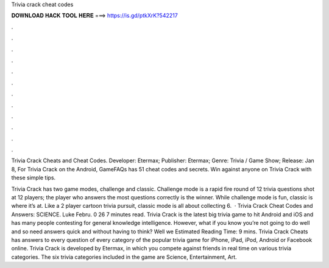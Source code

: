 Trivia crack cheat codes



𝐃𝐎𝐖𝐍𝐋𝐎𝐀𝐃 𝐇𝐀𝐂𝐊 𝐓𝐎𝐎𝐋 𝐇𝐄𝐑𝐄 ===> https://is.gd/ptkXrK?542217



.



.



.



.



.



.



.



.



.



.



.



.

Trivia Crack Cheats and Cheat Codes. Developer: Etermax; Publisher: Etermax; Genre: Trivia / Game Show; Release: Jan 8,  For Trivia Crack on the Android, GameFAQs has 51 cheat codes and secrets. Win against anyone on Trivia Crack with these simple tips.

Trivia Crack has two game modes, challenge and classic. Challenge mode is a rapid fire round of 12 trivia questions shot at 12 players; the player who answers the most questions correctly is the winner. While challenge mode is fun, classic is where it’s at. Like a 2 player cartoon trivia pursuit, classic mode is all about collecting 6.  · Trivia Crack Cheat Codes and Answers: SCIENCE. Luke Febru. 0 26 7 minutes read. Trivia Crack is the latest big trivia game to hit Android and iOS and has many people contesting for general knowledge intelligence. However, what if you know you’re not going to do well and so need answers quick and without having to think? Well we Estimated Reading Time: 9 mins. Trivia Crack Cheats has answers to every question of every category of the popular trivia game for iPhone, iPad, iPod, Android or Facebook online. Trivia Crack is developed by Etermax, in which you compete against friends in real time on various trivia categories. The six trivia categories included in the game are Science, Entertainment, Art.

